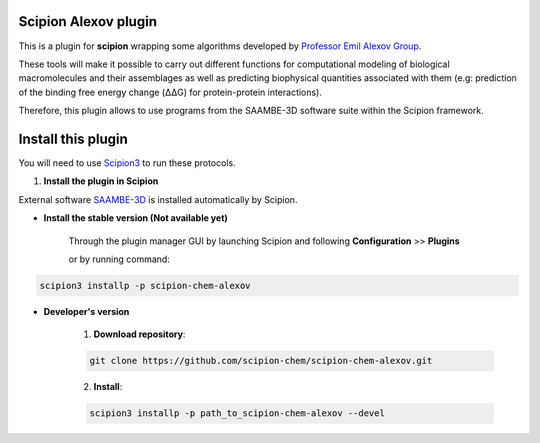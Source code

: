=======================
Scipion Alexov plugin
=======================

This is a plugin for **scipion** wrapping some algorithms developed by `Professor Emil Alexov 
Group <http://compbio.clemson.edu/lab/>`_.

These tools will make it possible to carry out different functions for computational modeling 
of biological macromolecules and their assemblages as well as predicting biophysical quantities 
associated with them (e.g: prediction of the binding free energy change (ΔΔG) for protein-protein 
interactions).

Therefore, this plugin allows to use programs from the SAAMBE-3D software suite
within the Scipion framework.


==========================
Install this plugin
==========================

You will need to use `Scipion3 <https://scipion-em.github.io/docs/docs/scipion
-modes/how-to-install.html>`_ to run these protocols.


1. **Install the plugin in Scipion**

External software `SAAMBE-3D <https://github.com/delphi001/SAAMBE-3D>`_ is installed automatically by 
Scipion.

- **Install the stable version (Not available yet)**

    Through the plugin manager GUI by launching Scipion and following **Configuration** >> **Plugins**

    or by running command:

.. code-block::

    scipion3 installp -p scipion-chem-alexov


- **Developer's version**

    1. **Download repository**:

    .. code-block::

        git clone https://github.com/scipion-chem/scipion-chem-alexov.git

    2. **Install**:

    .. code-block::

        scipion3 installp -p path_to_scipion-chem-alexov --devel

